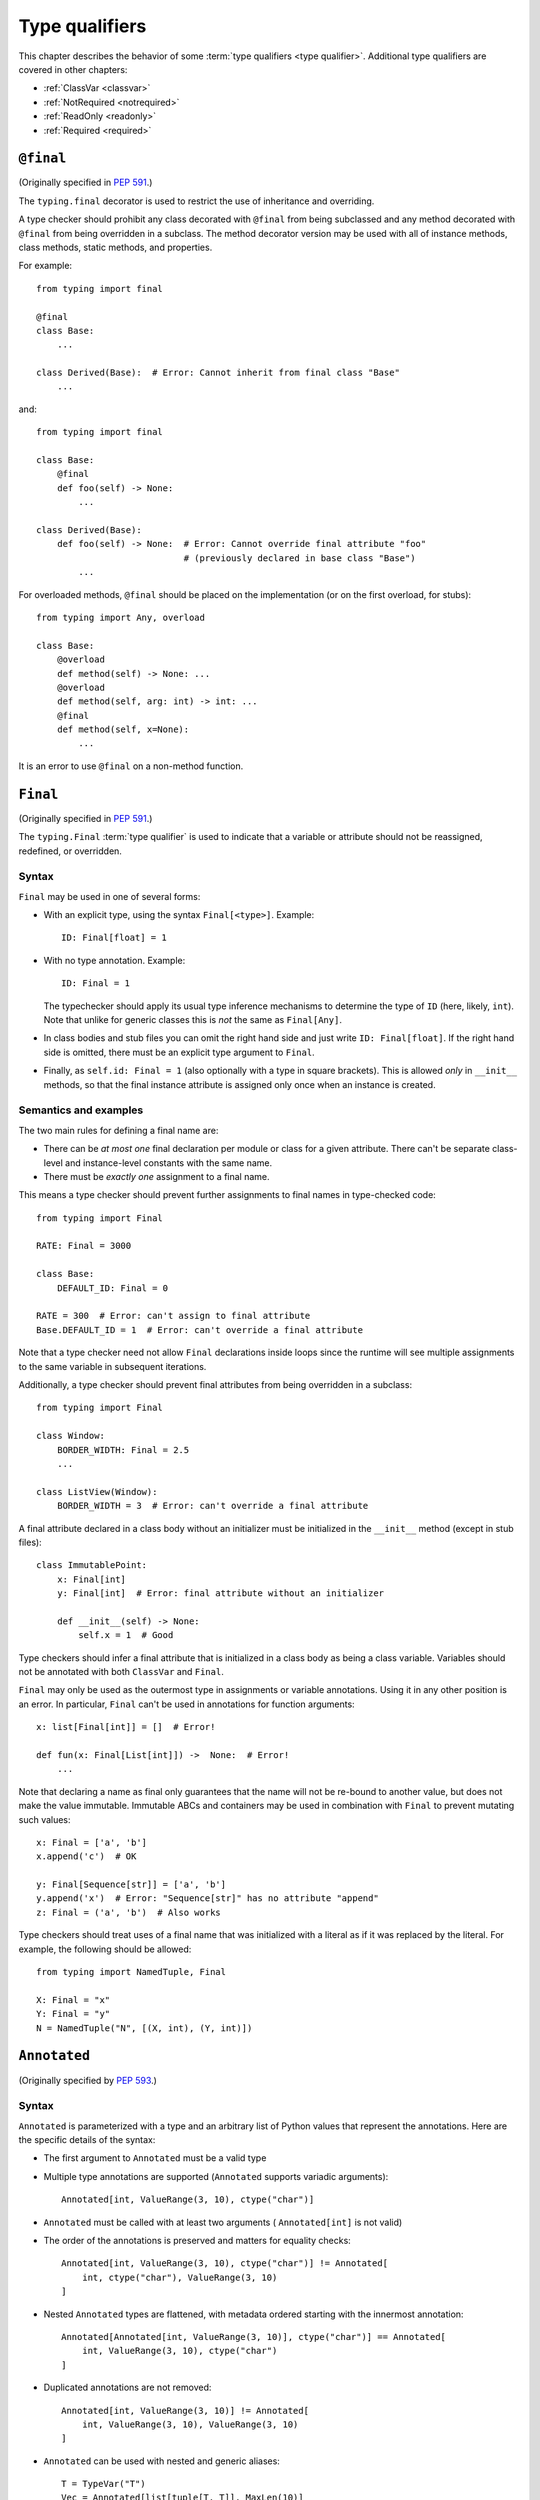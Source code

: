 .. _`type-qualifiers`:

Type qualifiers
===============

This chapter describes the behavior of some :term:`type qualifiers <type qualifier>`.
Additional type qualifiers are covered in other chapters:

* :ref:`ClassVar <classvar>`
* :ref:`NotRequired <notrequired>`
* :ref:`ReadOnly <readonly>`
* :ref:`Required <required>`

.. _`at-final`:

``@final``
----------

(Originally specified in :pep:`591`.)

The ``typing.final`` decorator is used to restrict the use of
inheritance and overriding.

A type checker should prohibit any class decorated with ``@final``
from being subclassed and any method decorated with ``@final`` from
being overridden in a subclass. The method decorator version may be
used with all of instance methods, class methods, static methods, and properties.

For example::

    from typing import final

    @final
    class Base:
        ...

    class Derived(Base):  # Error: Cannot inherit from final class "Base"
        ...

and::

    from typing import final

    class Base:
        @final
        def foo(self) -> None:
            ...

    class Derived(Base):
        def foo(self) -> None:  # Error: Cannot override final attribute "foo"
                                # (previously declared in base class "Base")
            ...


For overloaded methods, ``@final`` should be placed on the
implementation (or on the first overload, for stubs)::

   from typing import Any, overload

   class Base:
       @overload
       def method(self) -> None: ...
       @overload
       def method(self, arg: int) -> int: ...
       @final
       def method(self, x=None):
           ...

It is an error to use ``@final`` on a non-method function.

.. _`uppercase-final`:

``Final``
---------

(Originally specified in :pep:`591`.)

The ``typing.Final`` :term:`type qualifier` is used to indicate that a
variable or attribute should not be reassigned, redefined, or overridden.

Syntax
^^^^^^

``Final`` may be used in one of several forms:

* With an explicit type, using the syntax ``Final[<type>]``. Example::

    ID: Final[float] = 1

* With no type annotation. Example::

    ID: Final = 1

  The typechecker should apply its usual type inference mechanisms to
  determine the type of ``ID`` (here, likely, ``int``). Note that unlike for
  generic classes this is *not* the same as ``Final[Any]``.

* In class bodies and stub files you can omit the right hand side and just write
  ``ID: Final[float]``.  If the right hand side is omitted, there must
  be an explicit type argument to ``Final``.

* Finally, as ``self.id: Final = 1`` (also optionally with a type in
  square brackets). This is allowed *only* in ``__init__`` methods, so
  that the final instance attribute is assigned only once when an
  instance is created.


Semantics and examples
^^^^^^^^^^^^^^^^^^^^^^

The two main rules for defining a final name are:

* There can be *at most one* final declaration per module or class for
  a given attribute. There can't be separate class-level and instance-level
  constants with the same name.

* There must be *exactly one* assignment to a final name.

This means a type checker should prevent further assignments to final
names in type-checked code::

   from typing import Final

   RATE: Final = 3000

   class Base:
       DEFAULT_ID: Final = 0

   RATE = 300  # Error: can't assign to final attribute
   Base.DEFAULT_ID = 1  # Error: can't override a final attribute

Note that a type checker need not allow ``Final`` declarations inside loops
since the runtime will see multiple assignments to the same variable in
subsequent iterations.

Additionally, a type checker should prevent final attributes from
being overridden in a subclass::

   from typing import Final

   class Window:
       BORDER_WIDTH: Final = 2.5
       ...

   class ListView(Window):
       BORDER_WIDTH = 3  # Error: can't override a final attribute

A final attribute declared in a class body without an initializer must
be initialized in the ``__init__`` method (except in stub files)::

   class ImmutablePoint:
       x: Final[int]
       y: Final[int]  # Error: final attribute without an initializer

       def __init__(self) -> None:
           self.x = 1  # Good

Type checkers should infer a final attribute that is initialized in
a class body as being a class variable. Variables should not be annotated
with both ``ClassVar`` and ``Final``.

``Final`` may only be used as the outermost type in assignments or variable
annotations. Using it in any other position is an error. In particular,
``Final`` can't be used in annotations for function arguments::

   x: list[Final[int]] = []  # Error!

   def fun(x: Final[List[int]]) ->  None:  # Error!
       ...

Note that declaring a name as final only guarantees that the name will
not be re-bound to another value, but does not make the value
immutable. Immutable ABCs and containers may be used in combination
with ``Final`` to prevent mutating such values::

   x: Final = ['a', 'b']
   x.append('c')  # OK

   y: Final[Sequence[str]] = ['a', 'b']
   y.append('x')  # Error: "Sequence[str]" has no attribute "append"
   z: Final = ('a', 'b')  # Also works


Type checkers should treat uses of a final name that was initialized
with a literal as if it was replaced by the literal. For example, the
following should be allowed::

   from typing import NamedTuple, Final

   X: Final = "x"
   Y: Final = "y"
   N = NamedTuple("N", [(X, int), (Y, int)])

.. _`annotated`:

``Annotated``
-------------

(Originally specified by :pep:`593`.)

Syntax
^^^^^^

``Annotated`` is parameterized with a type and an arbitrary list of
Python values that represent the annotations. Here are the specific
details of the syntax:

* The first argument to ``Annotated`` must be a valid type

* Multiple type annotations are supported (``Annotated`` supports variadic
  arguments)::

    Annotated[int, ValueRange(3, 10), ctype("char")]

* ``Annotated`` must be called with at least two arguments (
  ``Annotated[int]`` is not valid)

* The order of the annotations is preserved and matters for equality
  checks::

    Annotated[int, ValueRange(3, 10), ctype("char")] != Annotated[
        int, ctype("char"), ValueRange(3, 10)
    ]

* Nested ``Annotated`` types are flattened, with metadata ordered
  starting with the innermost annotation::

    Annotated[Annotated[int, ValueRange(3, 10)], ctype("char")] == Annotated[
        int, ValueRange(3, 10), ctype("char")
    ]

* Duplicated annotations are not removed::

    Annotated[int, ValueRange(3, 10)] != Annotated[
        int, ValueRange(3, 10), ValueRange(3, 10)
    ]

* ``Annotated`` can be used with nested and generic aliases::

    T = TypeVar("T")
    Vec = Annotated[list[tuple[T, T]], MaxLen(10)]
    V = Vec[int]

    V == Annotated[list[tuple[int, int]], MaxLen(10)]

* As with most :term:`special forms <special form>`, ``Annotated`` is not type compatible with
  ``type`` or ``type[T]``::

    v1: type[int] = Annotated[int, ""]  # Type error

    SmallInt: TypeAlias = Annotated[int, ValueRange(0, 100)]
    v2: type[Any] = SmallInt  # Type error

* An attempt to call ``Annotated`` (whether parameterized or not) should be
  treated as a type error by type checkers::

    Annotated()  # Type error
    Annotated[int, ""](0)  # Type error

    SmallInt = Annotated[int, ValueRange(0, 100)]
    SmallInt(1)  # Type error


Consuming annotations
^^^^^^^^^^^^^^^^^^^^^

Ultimately, the responsibility of how to interpret the annotations (if
at all) is the responsibility of the tool or library encountering the
``Annotated`` type. A tool or library encountering an ``Annotated`` type
can scan through the annotations to determine if they are of interest
(e.g., using ``isinstance()``).

**Unknown annotations:** When a tool or a library does not support
annotations or encounters an unknown annotation it should just ignore it
and treat annotated type as the underlying type. For example, when encountering
an annotation that is not an instance of ``struct2.ctype`` to the annotations
for name (e.g., ``Annotated[str, 'foo', struct2.ctype("<10s")]``), the unpack
method should ignore it.

**Namespacing annotations:** Namespaces are not needed for annotations since
the class used by the annotations acts as a namespace.

**Multiple annotations:** It's up to the tool consuming the annotations
to decide whether the client is allowed to have several annotations on
one type and how to merge those annotations.

Since the ``Annotated`` type allows you to put several annotations of
the same (or different) type(s) on any node, the tools or libraries
consuming those annotations are in charge of dealing with potential
duplicates. For example, if you are doing value range analysis you might
allow this::

    T1 = Annotated[int, ValueRange(-10, 5)]
    T2 = Annotated[T1, ValueRange(-20, 3)]

Flattening nested annotations, this translates to::

    T2 = Annotated[int, ValueRange(-10, 5), ValueRange(-20, 3)]

Aliases & Concerns over verbosity
^^^^^^^^^^^^^^^^^^^^^^^^^^^^^^^^^

Writing ``typing.Annotated`` everywhere can be quite verbose;
fortunately, the ability to alias annotations means that in practice we
don't expect clients to have to write lots of boilerplate code::

    T = TypeVar('T')
    Const = Annotated[T, my_annotations.CONST]

    class C:
        def const_method(self: Const[List[int]]) -> int:
            ...

